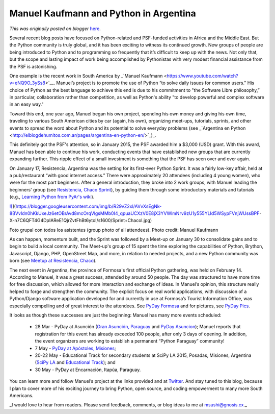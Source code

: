 .. post:: 2015-03-16
   :tags: post, legacy-blogger
   :author: Python Software Foundation
   :category: Legacy
   :location: World
   :language: en

Manuel Kaufmann and Python in Argentina
=======================================

*This was originally posted on blogger* `here <https://pyfound.blogspot.com/2015/03/manuel-kaufmann-and-python-in-argentina.html>`_.

Several recent blog posts have focused on Python-related and PSF-funded
activities in Africa and the Middle East. But the Python community is truly
global, and it has been exciting to witness its continued growth. New groups
of people are being introduced to Python and to programming so frequently that
it’s difficult to keep up with the news. Not only that, but the scope and
lasting impact of work being accomplished by Pythonistas with very modest
financial assistance from the PSF is astonishing.  
  
One example is the recent work in South America by _`Manuel
Kaufmann <https://www.youtube.com/watch?v=eNQ9O_3ySs8>`__. Manuel’s project is
to promote the use of Python “to solve daily issues for common users." His
choice of Python as the best language to achieve this end is due to his
commitment to "the Software Libre philosophy,” in particular, collaboration
rather than competition, as well as Python's ability "to develop powerful and
complex software in an easy way."  
  

Toward this end, one year ago, Manuel began his own project, spending his own
money and giving his own time, traveling to various South American cities by
car (again, his own), organizing meet-ups, tutorials, sprints, and other
events to spread the word about Python and its potential to solve everyday
problems (see _`Argentina en
Python <http://elblogdehumitos.com.ar/pages/argentina-en-python-en/>`_)_.  
  
This definitely got the PSF's attention, so in January 2015, the PSF awarded
him a $3,000 (USD) grant. With this award, Manuel has been able to continue
his work, conducting events that have established new groups that are
currently expanding further. This ripple effect of a small investment is
something that the PSF has seen over and over again.  
  
On January 17, Resistencia, Argentina was the setting for its first-ever
Python Sprint. It was a fairly low-key affair, held at a pub/restaurant “with
good internet access.” There were approximately 20 attendees (including 4
young women), who were for the most part beginners. After a general
introduction, they broke into 2 work groups, with Manuel leading the
beginners' group (see `Resistencia, Chaco
Sprint <http://elblogdehumitos.com.ar/posts/primer-sprint-de-python-en-
resistencia-chaco/>`_), by guiding them through some introductory materials and
tutorials (e.g., `Learning Python from PyAr's
wiki <http://python.org.ar/AprendiendoPython>`_).

  

`![ <https://blogger.googleusercontent.com/img/b/R29vZ2xl/AVvXsEgNk-8BVvIdn0hKkUxeJz6etOBrAvd8mcOrqVlgsMMb0I4_qpuaUCXzV0E8jX3YVWlmNrv9zU1y555YLId5WSypFVnjWUssBPF-
X-n7C6QFT4G4DpIAReE1QjrZvtFhBt6ytoI/s1600/Sprint+Chacol.jpg>`_](https://blogger.googleusercontent.com/img/b/R29vZ2xl/AVvXsEgNk-8BVvIdn0hKkUxeJz6etOBrAvd8mcOrqVlgsMMb0I4_qpuaUCXzV0E8jX3YVWlmNrv9zU1y555YLId5WSypFVnjWUssBPF-
X-n7C6QFT4G4DpIAReE1QjrZvtFhBt6ytoI/s1600/Sprint+Chacol.jpg)

Foto grupal con todos los asistentes (group photo of all attendees).  
Photo credit: Manuel Kaufmann  
  

As can happen, momentum built, and the Sprint was followed by a Meet-up on
January 30 to consolidate gains and to begin to build a local community. The
Meet-up's group of 15 spent the time exploring the capabilities of Python,
Brython, Javascript, Django, PHP, OpenStreet Map, and more, in relation to
needed projects, and a new Python community was born (see `Meetup at
Resistencia, Chaco <http://www.meetup.com/Python-NEA/events/219942458/>`_).  
  

The next event in Argentina, the province of Formosa's first official Python
gathering, was held on February 14. According to Manuel, it was a great
success, attended by around 50 people. The day was structured to have more
time for free discussion, which allowed for more interaction and exchange of
ideas. In Manuel’s opinion, this structure really helped to forge and
strengthen the community. The explicit focus on real world applications, with
discussion of a Python/Django software application developed for and currently
in use at Formosa’s Tourist Information Office, was especially compelling and
of great interest to the attendees. See `PyDay
Formosa <http://pyday.forsol.org.ar/>`_ and for pictures, see `PyDay
Pics <https://www.facebook.com/media/set/?set=a.406067639560390.1073741831.215088101991679&type=1>`_.  
  
It looks as though these successes are just the beginning: Manuel has many
more events scheduled:

  * 28 Mar - PyDay at Asunción (`Gran Asunción, Paraguay <http://pyday.pythonpy.org/>`_ and `PyDay Asuncion <http://proyectosbeta.net/2015/03/se-viene-el-pyday-asuncion-2015/>`_); Manuel reports that registration for this event has already exceeded 100 people, after only 3 days of opening. In addition, the event organizers are working to establish a permanent “Python Paraguay” community!

  * 7 May - `PyDay at Apóstoles, Misiones <http://pydayapostoles.info/>`_;

  * 20-22 May - Educational Track for secondary students at SciPy LA 2015, Posadas, Misiones, Argentina (`SciPy LA <http://scipyla.org/conf/2015/>`_ and `Educational Track <http://elblogdehumitos.com.ar/pages/argentina-en-python/track-teen-scipy-la-2015/>`_); and

  * 30 May - PyDay at Encarnación, Itapúa, Paraguay. 

You can learn more and follow Manuel’s project at the links provided and at
`Twitter <https://twitter.com/argenpython>`_. And stay tuned to this blog,
because I plan to cover more of his exciting journey to bring Python, open
source, and coding empowerment to many more South Americans.  
  

_I would love to hear from readers. Please send feedback, comments, or blog
ideas to me at  `msushi@gnosis.cx <mailto:msushi@gnosis.cx>`_._

